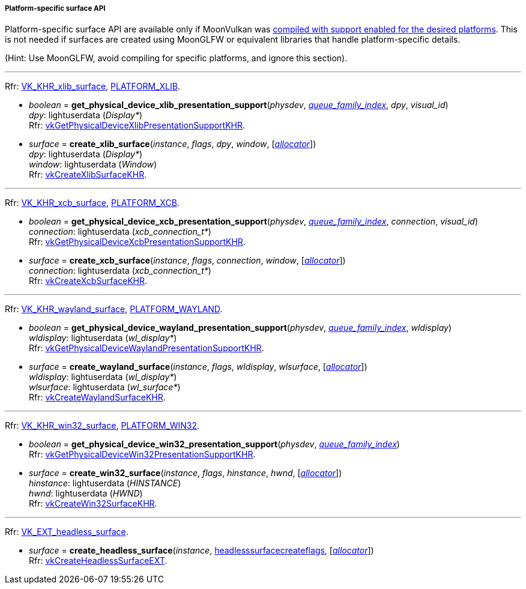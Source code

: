 
[[platform_surfaces]]
===== Platform-specific surface API

Platform-specific surface API are available only if MoonVulkan was <<platform_support, compiled with support enabled for the desired platforms>>. This is not needed if surfaces are created using MoonGLFW or equivalent libraries that handle platform-specific details.

(Hint: Use MoonGLFW, avoid compiling for specific platforms, and ignore this section).

'''

[small]#Rfr: https://www.khronos.org/registry/vulkan/specs/1.2-extensions/man/html/VK_KHR_xlib_surface.html[VK_KHR_xlib_surface], <<platform_support, PLATFORM_XLIB>>.#

[[get_physical_device_xlib_presentation_support]]
* _boolean_ = *get_physical_device_xlib_presentation_support*(_physdev_, <<index, _queue_family_index_>>, _dpy_, _visual_id_) +
[small]#_dpy_: lightuserdata (_Display*_) +
Rfr: https://www.khronos.org/registry/vulkan/specs/1.2-extensions/man/html/vkGetPhysicalDeviceXlibPresentationSupportKHR.html[vkGetPhysicalDeviceXlibPresentationSupportKHR].#

[[create_xlib_surface]]
* _surface_ = *create_xlib_surface*(_instance_, _flags_, _dpy_, _window_, [<<allocators, _allocator_>>]) +
[small]#_dpy_: lightuserdata (_Display*_) +
_window_: lightuserdata (_Window_) +
Rfr: https://www.khronos.org/registry/vulkan/specs/1.2-extensions/man/html/vkCreateXlibSurfaceKHR.html[vkCreateXlibSurfaceKHR].#

'''

[small]#Rfr: https://www.khronos.org/registry/vulkan/specs/1.2-extensions/man/html/VK_KHR_xcb_surface.html[VK_KHR_xcb_surface], <<platform_support, PLATFORM_XCB>>.#

[[get_physical_device_xcb_presentation_support]]
* _boolean_ = *get_physical_device_xcb_presentation_support*(_physdev_, <<index, _queue_family_index_>>, _connection_, _visual_id_) +
[small]#_connection_: lightuserdata (_xcb_connection_t*_) +
Rfr: https://www.khronos.org/registry/vulkan/specs/1.2-extensions/man/html/vkGetPhysicalDeviceXcbPresentationSupportKHR.html[vkGetPhysicalDeviceXcbPresentationSupportKHR].#

[[create_xcb_surface]]
* _surface_ = *create_xcb_surface*(_instance_, _flags_, _connection_, _window_, [<<allocators, _allocator_>>]) +
[small]#_connection_: lightuserdata (_xcb_connection_t*_) +
Rfr: https://www.khronos.org/registry/vulkan/specs/1.2-extensions/man/html/vkCreateXcbSurfaceKHR.html[vkCreateXcbSurfaceKHR].#

'''

[small]#Rfr: https://www.khronos.org/registry/vulkan/specs/1.2-extensions/man/html/VK_KHR_wayland_surface.html[VK_KHR_wayland_surface], <<platform_support, PLATFORM_WAYLAND>>.#

[[get_physical_device_wayland_presentation_support]]
* _boolean_ = *get_physical_device_wayland_presentation_support*(_physdev_, <<index, _queue_family_index_>>, _wldisplay_) +
[small]#_wldisplay_: lightuserdata (_wl_display*_) +
Rfr: https://www.khronos.org/registry/vulkan/specs/1.2-extensions/man/html/vkGetPhysicalDeviceWaylandPresentationSupportKHR.html[vkGetPhysicalDeviceWaylandPresentationSupportKHR].#

[[create_wayland_surface]]
* _surface_ = *create_wayland_surface*(_instance_, _flags_, _wldisplay_, _wlsurface_, [<<allocators, _allocator_>>]) +
[small]#_wldisplay_: lightuserdata (_wl_display*_) +
_wlsurface_: lightuserdata (_wl_surface*_) +
Rfr: https://www.khronos.org/registry/vulkan/specs/1.2-extensions/man/html/vkCreateWaylandSurfaceKHR.html[vkCreateWaylandSurfaceKHR].#

////

'''

[small]#Rfr: https://www.khronos.org/registry/vulkan/specs/1.2-extensions/man/html/VK_KHR_android_surface.html[VK_KHR_android_surface], <<platform_support, PLATFORM_ANDROID>>.#

[[create_android_surface]]
* _surface_ = *create_android_surface*(_instance_, _flags_, _awindow_, [<<allocators, _allocator_>>]) +
[small]#_awindow_: lightuserdata  (_ANativeWindow*_)+
Rfr: https://www.khronos.org/registry/vulkan/specs/1.2-extensions/man/html/vkCreateAndroidSurfaceKHR.html[vkCreateAndroidSurfaceKHR].#

////

'''

[small]#Rfr: https://www.khronos.org/registry/vulkan/specs/1.2-extensions/man/html/VK_KHR_win32_surface.html[VK_KHR_win32_surface], <<platform_support, PLATFORM_WIN32>>.#

[[get_physical_device_win32_presentation_support]]
* _boolean_ = *get_physical_device_win32_presentation_support*(_physdev_, <<index, _queue_family_index_>>) +
[small]#Rfr: https://www.khronos.org/registry/vulkan/specs/1.2-extensions/man/html/vkGetPhysicalDeviceWin32PresentationSupportKHR.html[vkGetPhysicalDeviceWin32PresentationSupportKHR].#

[[create_win32_surface]]
* _surface_ = *create_win32_surface*(_instance_, _flags_, _hinstance_, _hwnd_, [<<allocators, _allocator_>>]) +
[small]#_hinstance_: lightuserdata (_HINSTANCE_) +
_hwnd_: lightuserdata (_HWND_) +
Rfr: https://www.khronos.org/registry/vulkan/specs/1.2-extensions/man/html/vkCreateWin32SurfaceKHR.html[vkCreateWin32SurfaceKHR].#

'''

[small]#Rfr: https://www.khronos.org/registry/vulkan/specs/1.2-extensions/man/html/VK_EXT_headless_surface.html[VK_EXT_headless_surface].#

[[create_headless_surface]]
* _surface_ = *create_headless_surface*(_instance_, <<headlesssurfacecreateflags, headlesssurfacecreateflags>>, [<<allocators, _allocator_>>]) +
[small]#Rfr: https://www.khronos.org/registry/vulkan/specs/1.2-extensions/man/html/vkCreateHeadlessSurfaceEXT.html[vkCreateHeadlessSurfaceEXT].#

